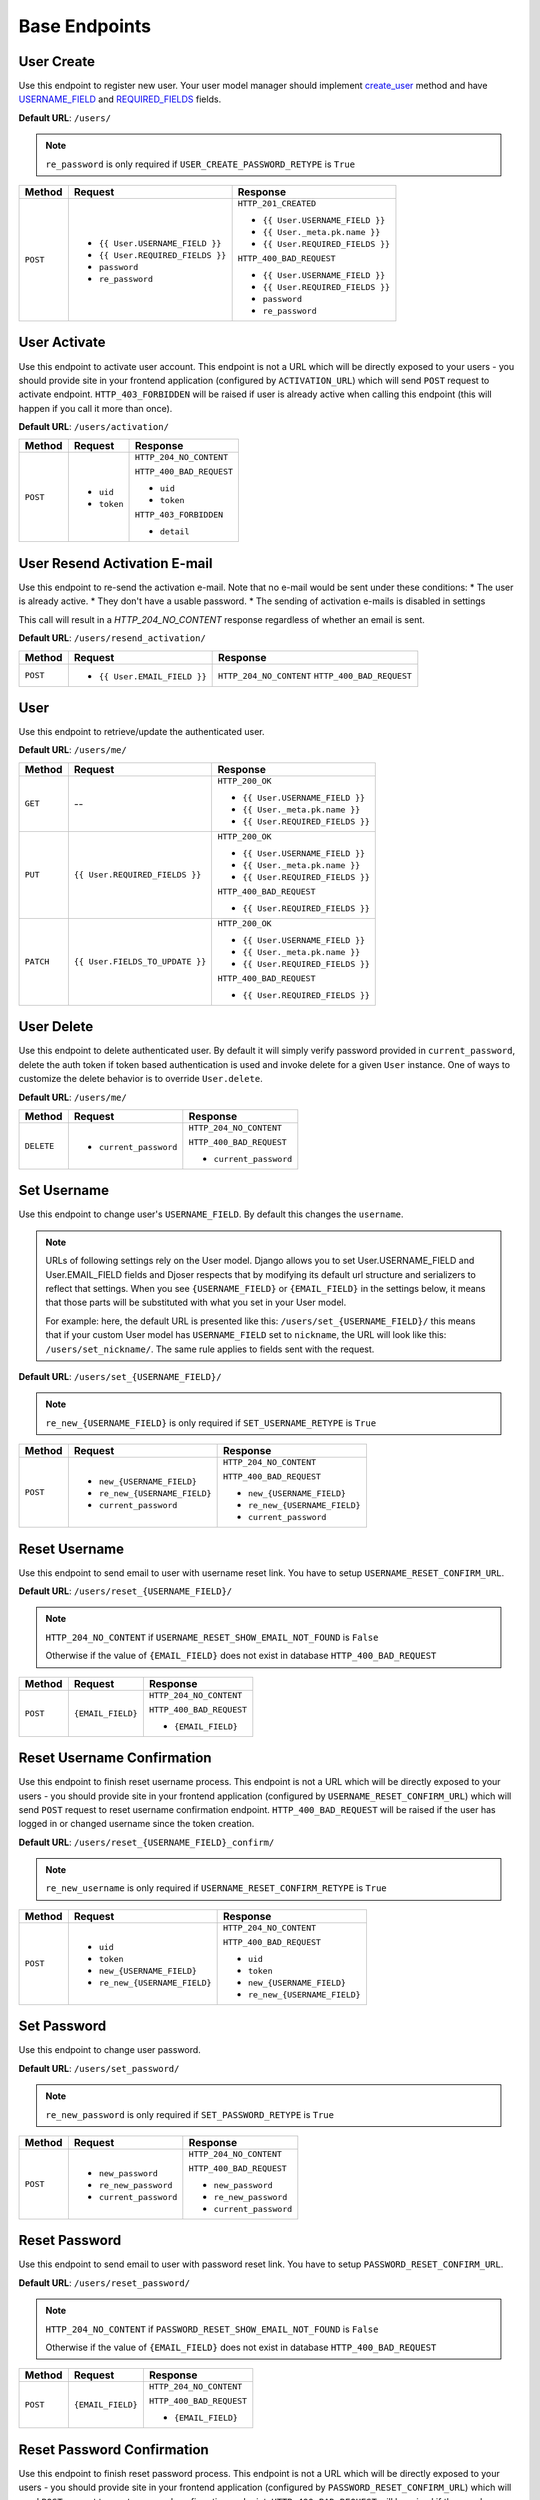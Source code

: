 Base Endpoints
==============

User Create
-----------

Use this endpoint to register new user. Your user model manager should
implement `create_user <https://docs.djangoproject.com/en/dev/ref/contrib/auth/#django.contrib.auth.models.UserManager.create_user>`_
method and have `USERNAME_FIELD <https://docs.djangoproject.com/en/dev/topics/auth/customizing/#django.contrib.auth.models.CustomUser.USERNAME_FIELD>`_
and `REQUIRED_FIELDS <https://docs.djangoproject.com/en/dev/topics/auth/customizing/#django.contrib.auth.models.CustomUser.REQUIRED_FIELDS>`_
fields.

**Default URL**: ``/users/``

.. note::

    ``re_password`` is only required if ``USER_CREATE_PASSWORD_RETYPE`` is ``True``

+----------+-----------------------------------+----------------------------------+
| Method   |  Request                          | Response                         |
+==========+===================================+==================================+
| ``POST`` | * ``{{ User.USERNAME_FIELD }}``   | ``HTTP_201_CREATED``             |
|          | * ``{{ User.REQUIRED_FIELDS }}``  |                                  |
|          | * ``password``                    | * ``{{ User.USERNAME_FIELD }}``  |
|          | * ``re_password``                 | * ``{{ User._meta.pk.name }}``   |
|          |                                   | * ``{{ User.REQUIRED_FIELDS }}`` |
|          |                                   |                                  |
|          |                                   | ``HTTP_400_BAD_REQUEST``         |
|          |                                   |                                  |
|          |                                   | * ``{{ User.USERNAME_FIELD }}``  |
|          |                                   | * ``{{ User.REQUIRED_FIELDS }}`` |
|          |                                   | * ``password``                   |
|          |                                   | * ``re_password``                |
+----------+-----------------------------------+----------------------------------+

User Activate
-------------

Use this endpoint to activate user account. This endpoint is not a URL which
will be directly exposed to your users - you should provide site in your
frontend application (configured by ``ACTIVATION_URL``) which will send ``POST``
request to activate endpoint. ``HTTP_403_FORBIDDEN`` will be raised if user is already
active when calling this endpoint (this will happen if you call it more than once).

**Default URL**: ``/users/activation/``

+----------+--------------------------------------+----------------------------------+
| Method   | Request                              | Response                         |
+==========+======================================+==================================+
| ``POST`` | * ``uid``                            | ``HTTP_204_NO_CONTENT``          |
|          | * ``token``                          |                                  |
|          |                                      | ``HTTP_400_BAD_REQUEST``         |
|          |                                      |                                  |
|          |                                      | * ``uid``                        |
|          |                                      | * ``token``                      |
|          |                                      |                                  |
|          |                                      | ``HTTP_403_FORBIDDEN``           |
|          |                                      |                                  |
|          |                                      | * ``detail``                     |
+----------+--------------------------------------+----------------------------------+

User Resend Activation E-mail
------------------------------

Use this endpoint to re-send the activation e-mail. Note that no e-mail would
be sent under these conditions:
* The user is already active.
* They don't have a usable password.
* The sending of activation e-mails is disabled in settings

This call will result in a `HTTP_204_NO_CONTENT` response regardless of whether an email
is sent.

**Default URL**: ``/users/resend_activation/``

+----------+--------------------------------------+----------------------------------+
| Method   | Request                              | Response                         |
+==========+======================================+==================================+
| ``POST`` | * ``{{ User.EMAIL_FIELD }}``         | ``HTTP_204_NO_CONTENT``          |
|          |                                      | ``HTTP_400_BAD_REQUEST``         |
+----------+--------------------------------------+----------------------------------+

User
----

Use this endpoint to retrieve/update the authenticated user.

**Default URL**: ``/users/me/``

+----------+--------------------------------+----------------------------------+
| Method   |           Request              |           Response               |
+==========+================================+==================================+
| ``GET``  |    --                          | ``HTTP_200_OK``                  |
|          |                                |                                  |
|          |                                | * ``{{ User.USERNAME_FIELD }}``  |
|          |                                | * ``{{ User._meta.pk.name }}``   |
|          |                                | * ``{{ User.REQUIRED_FIELDS }}`` |
+----------+--------------------------------+----------------------------------+
| ``PUT``  | ``{{ User.REQUIRED_FIELDS }}`` | ``HTTP_200_OK``                  |
|          |                                |                                  |
|          |                                | * ``{{ User.USERNAME_FIELD }}``  |
|          |                                | * ``{{ User._meta.pk.name }}``   |
|          |                                | * ``{{ User.REQUIRED_FIELDS }}`` |
|          |                                |                                  |
|          |                                | ``HTTP_400_BAD_REQUEST``         |
|          |                                |                                  |
|          |                                | * ``{{ User.REQUIRED_FIELDS }}`` |
+----------+--------------------------------+----------------------------------+
| ``PATCH``| ``{{ User.FIELDS_TO_UPDATE }}``| ``HTTP_200_OK``                  |
|          |                                |                                  |
|          |                                | * ``{{ User.USERNAME_FIELD }}``  |
|          |                                | * ``{{ User._meta.pk.name }}``   |
|          |                                | * ``{{ User.REQUIRED_FIELDS }}`` |
|          |                                |                                  |
|          |                                | ``HTTP_400_BAD_REQUEST``         |
|          |                                |                                  |
|          |                                | * ``{{ User.REQUIRED_FIELDS }}`` |
+----------+--------------------------------+----------------------------------+

User Delete
-----------

Use this endpoint to delete authenticated user. By default it will simply verify
password provided in ``current_password``, delete the auth token if token
based authentication is used and invoke delete for a given ``User`` instance.
One of ways to customize the delete behavior is to override ``User.delete``.

**Default URL**: ``/users/me/``

+------------+---------------------------------+----------------------------------+
| Method     |  Request                        | Response                         |
+============+=================================+==================================+
| ``DELETE`` | * ``current_password``          | ``HTTP_204_NO_CONTENT``          |
|            |                                 |                                  |
|            |                                 | ``HTTP_400_BAD_REQUEST``         |
|            |                                 |                                  |
|            |                                 | * ``current_password``           |
+------------+---------------------------------+----------------------------------+

Set Username
------------

Use this endpoint to change user's ``USERNAME_FIELD``.
By default this changes the ``username``.

.. note::

    URLs of following settings rely on the User model. Django allows you to set
    User.USERNAME_FIELD and User.EMAIL_FIELD fields and Djoser respects that by
    modifying its default url structure and serializers to reflect that settings.
    When you see ``{USERNAME_FIELD}`` or ``{EMAIL_FIELD}`` in the settings below,
    it means that those parts will be substituted with what you set in your User
    model.

    For example: here, the default URL is presented like this: ``/users/set_{USERNAME_FIELD}/``
    this means that if your custom User model has ``USERNAME_FIELD`` set to ``nickname``,
    the URL will look like this: ``/users/set_nickname/``. The same rule applies
    to fields sent with the request.


**Default URL**: ``/users/set_{USERNAME_FIELD}/``

.. note::

    ``re_new_{USERNAME_FIELD}`` is only required if ``SET_USERNAME_RETYPE`` is ``True``

+----------+----------------------------------------+-------------------------------------------+
| Method   | Request                                | Response                                  |
+==========+========================================+===========================================+
| ``POST`` | * ``new_{USERNAME_FIELD}``             | ``HTTP_204_NO_CONTENT``                   |
|          | * ``re_new_{USERNAME_FIELD}``          |                                           |
|          | * ``current_password``                 | ``HTTP_400_BAD_REQUEST``                  |
|          |                                        |                                           |
|          |                                        | * ``new_{USERNAME_FIELD}``                |
|          |                                        | * ``re_new_{USERNAME_FIELD}``             |
|          |                                        | * ``current_password``                    |
+----------+----------------------------------------+-------------------------------------------+

Reset Username
--------------

Use this endpoint to send email to user with username reset link. You have to
setup ``USERNAME_RESET_CONFIRM_URL``.

**Default URL**: ``/users/reset_{USERNAME_FIELD}/``

.. note::

    ``HTTP_204_NO_CONTENT`` if ``USERNAME_RESET_SHOW_EMAIL_NOT_FOUND`` is ``False``

    Otherwise if the value of ``{EMAIL_FIELD}`` does not exist in database
    ``HTTP_400_BAD_REQUEST``

+----------+---------------------------------+------------------------------+
| Method   | Request                         | Response                     |
+==========+=================================+==============================+
| ``POST`` |  ``{EMAIL_FIELD}``              | ``HTTP_204_NO_CONTENT``      |
|          |                                 |                              |
|          |                                 | ``HTTP_400_BAD_REQUEST``     |
|          |                                 |                              |
|          |                                 | * ``{EMAIL_FIELD}``          |
+----------+---------------------------------+------------------------------+

Reset Username Confirmation
---------------------------

Use this endpoint to finish reset username process. This endpoint is not a URL
which will be directly exposed to your users - you should provide site in your
frontend application (configured by ``USERNAME_RESET_CONFIRM_URL``) which
will send ``POST`` request to reset username confirmation endpoint.
``HTTP_400_BAD_REQUEST`` will be raised if the user has logged in or changed username
since the token creation.

**Default URL**: ``/users/reset_{USERNAME_FIELD}_confirm/``

.. note::

    ``re_new_username`` is only required if ``USERNAME_RESET_CONFIRM_RETYPE`` is ``True``

+----------+----------------------------------+--------------------------------------+
| Method   | Request                          | Response                             |
+==========+==================================+======================================+
| ``POST`` | * ``uid``                        | ``HTTP_204_NO_CONTENT``              |
|          | * ``token``                      |                                      |
|          | * ``new_{USERNAME_FIELD}``       | ``HTTP_400_BAD_REQUEST``             |
|          | * ``re_new_{USERNAME_FIELD}``    |                                      |
|          |                                  | * ``uid``                            |
|          |                                  | * ``token``                          |
|          |                                  | * ``new_{USERNAME_FIELD}``           |
|          |                                  | * ``re_new_{USERNAME_FIELD}``        |
+----------+----------------------------------+--------------------------------------+

Set Password
------------

Use this endpoint to change user password.

**Default URL**: ``/users/set_password/``

.. note::

    ``re_new_password`` is only required if ``SET_PASSWORD_RETYPE`` is ``True``

+----------+------------------------+-------------------------------------------+
| Method   | Request                | Response                                  |
+==========+========================+===========================================+
| ``POST`` | * ``new_password``     | ``HTTP_204_NO_CONTENT``                   |
|          | * ``re_new_password``  |                                           |
|          | * ``current_password`` | ``HTTP_400_BAD_REQUEST``                  |
|          |                        |                                           |
|          |                        | * ``new_password``                        |
|          |                        | * ``re_new_password``                     |
|          |                        | * ``current_password``                    |
+----------+------------------------+-------------------------------------------+

Reset Password
--------------

Use this endpoint to send email to user with password reset link. You have to
setup ``PASSWORD_RESET_CONFIRM_URL``.

**Default URL**: ``/users/reset_password/``

.. note::

    ``HTTP_204_NO_CONTENT`` if ``PASSWORD_RESET_SHOW_EMAIL_NOT_FOUND`` is ``False``

    Otherwise if the value of ``{EMAIL_FIELD}`` does not exist in database
    ``HTTP_400_BAD_REQUEST``

+----------+---------------------------------+------------------------------+
| Method   | Request                         | Response                     |
+==========+=================================+==============================+
| ``POST`` |  ``{EMAIL_FIELD}``              | ``HTTP_204_NO_CONTENT``      |
|          |                                 |                              |
|          |                                 | ``HTTP_400_BAD_REQUEST``     |
|          |                                 |                              |
|          |                                 | * ``{EMAIL_FIELD}``          |
+----------+---------------------------------+------------------------------+

Reset Password Confirmation
---------------------------

Use this endpoint to finish reset password process. This endpoint is not a URL
which will be directly exposed to your users - you should provide site in your
frontend application (configured by ``PASSWORD_RESET_CONFIRM_URL``) which
will send ``POST`` request to reset password confirmation endpoint.
``HTTP_400_BAD_REQUEST`` will be raised if the user has logged in or changed password
since the token creation.

**Default URL**: ``/users/reset_password_confirm/``

.. note::

    ``re_new_password`` is only required if ``PASSWORD_RESET_CONFIRM_RETYPE`` is ``True``

+----------+----------------------------------+--------------------------------------+
| Method   | Request                          | Response                             |
+==========+==================================+======================================+
| ``POST`` | * ``uid``                        | ``HTTP_204_NO_CONTENT``              |
|          | * ``token``                      |                                      |
|          | * ``new_password``               | ``HTTP_400_BAD_REQUEST``             |
|          | * ``re_new_password``            |                                      |
|          |                                  | * ``uid``                            |
|          |                                  | * ``token``                          |
|          |                                  | * ``new_password``                   |
|          |                                  | * ``re_new_password``                |
+----------+----------------------------------+--------------------------------------+
